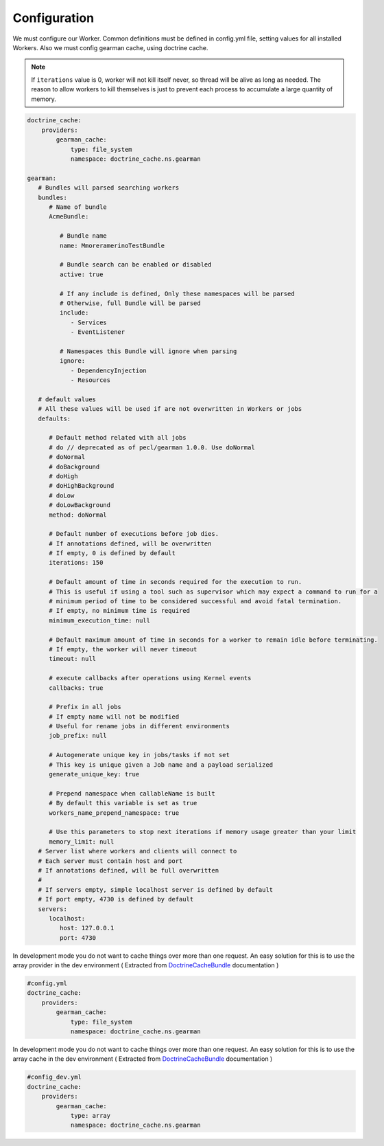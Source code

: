 Configuration
=============

We must configure our Worker. Common definitions must be defined in
config.yml file, setting values for all installed Workers. Also we must
config gearman cache, using doctrine cache.

.. note:: If ``iterations`` value is 0, worker will not kill itself never, so
          thread will be alive as long as needed. The reason to allow workers
          to kill themselves is just to prevent each process to accumulate a
          large quantity of memory.

.. code-block:: yml

    doctrine_cache:
        providers:
            gearman_cache:
                type: file_system
                namespace: doctrine_cache.ns.gearman

    gearman:
       # Bundles will parsed searching workers
       bundles:
          # Name of bundle
          AcmeBundle:

             # Bundle name
             name: MmoreramerinoTestBundle

             # Bundle search can be enabled or disabled
             active: true

             # If any include is defined, Only these namespaces will be parsed
             # Otherwise, full Bundle will be parsed
             include:
                - Services
                - EventListener

             # Namespaces this Bundle will ignore when parsing
             ignore:
                - DependencyInjection
                - Resources

       # default values
       # All these values will be used if are not overwritten in Workers or jobs
       defaults:

          # Default method related with all jobs
          # do // deprecated as of pecl/gearman 1.0.0. Use doNormal
          # doNormal
          # doBackground
          # doHigh
          # doHighBackground
          # doLow
          # doLowBackground
          method: doNormal

          # Default number of executions before job dies.
          # If annotations defined, will be overwritten
          # If empty, 0 is defined by default
          iterations: 150

          # Default amount of time in seconds required for the execution to run.
          # This is useful if using a tool such as supervisor which may expect a command to run for a
          # minimum period of time to be considered successful and avoid fatal termination.
          # If empty, no minimum time is required
          minimum_execution_time: null

          # Default maximum amount of time in seconds for a worker to remain idle before terminating.
          # If empty, the worker will never timeout
          timeout: null

          # execute callbacks after operations using Kernel events
          callbacks: true

          # Prefix in all jobs
          # If empty name will not be modified
          # Useful for rename jobs in different environments
          job_prefix: null

          # Autogenerate unique key in jobs/tasks if not set
          # This key is unique given a Job name and a payload serialized
          generate_unique_key: true

          # Prepend namespace when callableName is built
          # By default this variable is set as true
          workers_name_prepend_namespace: true

          # Use this parameters to stop next iterations if memory usage greater than your limit
          memory_limit: null
       # Server list where workers and clients will connect to
       # Each server must contain host and port
       # If annotations defined, will be full overwritten
       #
       # If servers empty, simple localhost server is defined by default
       # If port empty, 4730 is defined by default
       servers:
          localhost:
             host: 127.0.0.1
             port: 4730

In development mode you do not want to cache things over more than one
request. An easy solution for this is to use the array provider in the dev
environment ( Extracted from `DoctrineCacheBundle`_ documentation )

.. code-block:: yml

    #config.yml
    doctrine_cache:
        providers:
            gearman_cache:
                type: file_system
                namespace: doctrine_cache.ns.gearman

In development mode you do not want to cache things over more than one
request. An easy solution for this is to use the array cache in the dev
environment ( Extracted from `DoctrineCacheBundle`_ documentation )

.. code-block:: yml

    #config_dev.yml
    doctrine_cache:
        providers:
            gearman_cache:
                type: array
                namespace: doctrine_cache.ns.gearman

.. _DoctrineCacheBundle: https://github.com/doctrine/DoctrineCacheBundle#cache-providers
